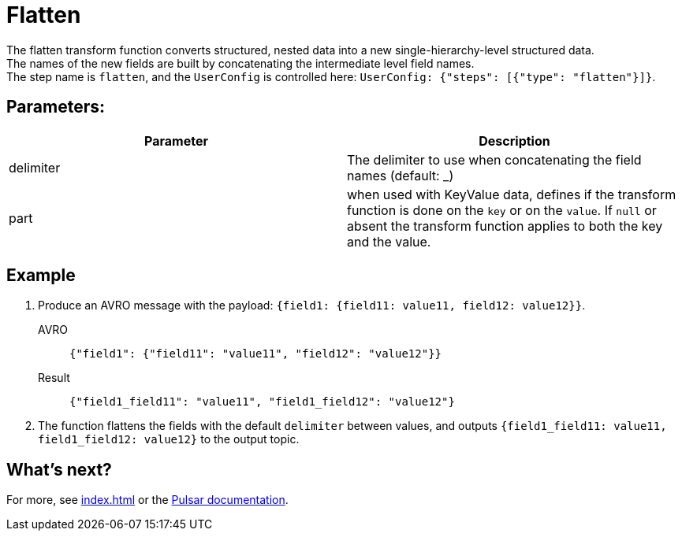 :functionName: flatten
:attribute-missing: skip
:slug: flatten-transform-function
:page-tag: flatten, transform-function
= Flatten

The {functionName} transform function converts structured, nested data into a new single-hierarchy-level structured data. +
The names of the new fields are built by concatenating the intermediate level field names. +
The step name is `flatten`, and the `UserConfig` is controlled here: `UserConfig: {"steps": [{"type": "flatten"}]}`.

== Parameters:
[cols=2*,options=header]
|===
|*Parameter*
|*Description*

|delimiter
|The delimiter to use when concatenating the field names (default: _)

|part
|when used with KeyValue data, defines if the transform function is done on the `key` or on the `value`. If `null` or absent the transform function applies to both the key and the value. 
|===

== Example

. Produce an AVRO message with the payload: `{field1: {field11: value11, field12: value12}}`.
+
[tabs]
====
AVRO::
+
--
[source,json,subs="attributes+"]
----
{"field1": {"field11": "value11", "field12": "value12"}}
----
--

Result::
+
--
[source,json,subs="attributes+"]
----
{"field1_field11": "value11", "field1_field12": "value12"}
----
--
====
. The function flattens the fields with the default `delimiter` between values, and outputs `{field1_field11: value11, field1_field12: value12}` to the output topic.

== What's next?

For more, see xref:index.adoc[] or the https://pulsar.apache.org/docs/functions-overview[Pulsar documentation].